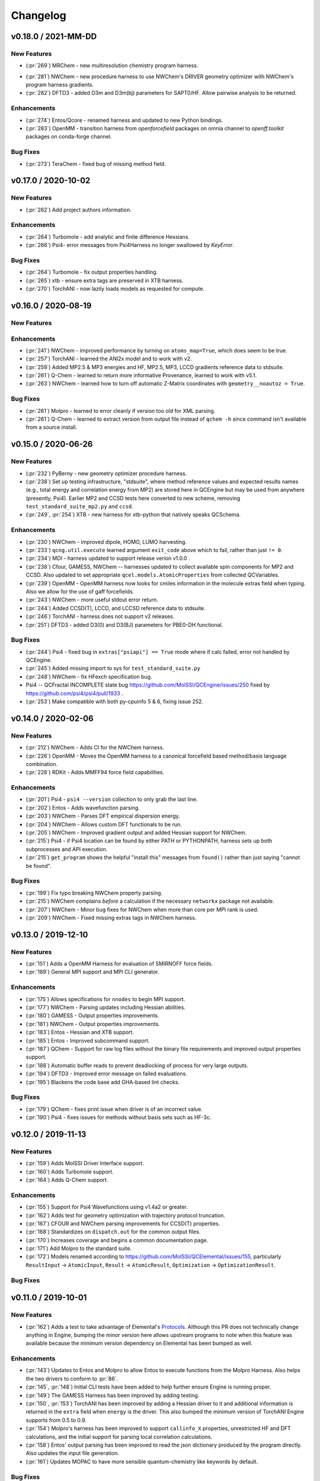 Changelog
=========

.. vX.Y.0 / 2021-MM-DD
.. --------------------
..
.. New Features
.. ++++++++++++
..
.. Enhancements
.. ++++++++++++
..
.. Bug Fixes
.. +++++++++


v0.18.0 / 2021-MM-DD
--------------------

New Features
++++++++++++
.. - (:pr:`206`) OptKing - new procedure harness for OptKing optimizer.
- (:pr:`269`) MRChem - new multiresolution chemistry program harness.
.. - (:pr:`277`) ADCC - new program harness for ADC-connect. (Requires Psi4 for SCF.)
.. - (:pr:`278`) gCP - new program harness for geometric counterpoise.
.. - (:pr:`280`) Add framework to register identifying known outfile errors, modify input schema, and rerun.
- (:pr:`281`) NWChem - new procedure harness to use NWChem's DRIVER geometry optimizer with NWChem's program harness gradients.
- (:pr:`282`) DFTD3 - added D3m and D3m(bj) parameters for SAPT0/HF. Allow pairwise analysis to be returned.
.. - (:pr:`xxx`) TeraChem - new harness for "Server Mode".

Enhancements
++++++++++++
- (:pr:`274`) Entos/Qcore - renamed harness and updated to new Python bindings.
- (:pr:`283`) OpenMM - transition harness from `openforcefield` packages on omnia channel to `openff.toolkit` packages on conda-forge channel.
.. - (:pr:`286`) CI - moves from Travis-CI to GHA for open-source testing.

Bug Fixes
+++++++++
- (:pr:`273`) TeraChem - fixed bug of missing method field.


v0.17.0 / 2020-10-02
--------------------

New Features
++++++++++++
- (:pr:`262`) Add project authors information.

Enhancements
++++++++++++
- (:pr:`264`) Turbomole - add analytic and finite difference Hessians.
- (:pr:`266`) Psi4- error messages from Psi4Harness no longer swallowed by `KeyError`.

Bug Fixes
+++++++++
- (:pr:`264`) Turbomole - fix output properties handling.
- (:pr:`265`) xtb - ensure extra tags are preserved in XTB harness.
- (:pr:`270`) TorchANI - now lazily loads models as requested for compute.


v0.16.0 / 2020-08-19
--------------------

New Features
++++++++++++

Enhancements
++++++++++++
- (:pr:`241`) NWChem - improved performance by turning on ``atoms_map=True``, which does seem to be true.
- (:pr:`257`) TorchANI - learned the ANI2x model and to work with v2.
- (:pr:`259`) Added MP2.5 & MP3 energies and HF, MP2.5, MP3, LCCD gradients reference data to stdsuite.
- (:pr:`261`) Q-Chem - learned to return more informative Provenance, learned to work with v5.1.
- (:pr:`263`) NWChem - learned how to turn off automatic Z-Matrix coordinates with ``geometry__noautoz = True``.

Bug Fixes
+++++++++
- (:pr:`261`) Molpro - learned to error cleanly if version too old for XML parsing.
- (:pr:`261`) Q-Chem - learned to extract version from output file instead of ``qchem -h`` since command isn't available
  from a source install.


v0.15.0 / 2020-06-26
--------------------

New Features
++++++++++++
- (:pr:`232`) PyBerny - new geometry optimizer procedure harness.
- (:pr:`238`) Set up testing infrastructure, "stdsuite", where method reference values and expected results names (e.g.,
  total energy and correlation energy from MP2) are stored here in QCEngine but may be used from anywhere (presently,
  Psi4). Earlier MP2 and CCSD tests here converted to new scheme, removing ``test_standard_suite_mp2.py`` and ``ccsd``.
- (:pr:`249`, :pr:`254`) XTB - new harness for xtb-python that natively speaks QCSchema.

Enhancements
++++++++++++
- (:pr:`230`) NWChem - improved dipole, HOMO, LUMO harvesting.
- (:pr:`233`) ``qcng.util.execute`` learned argument ``exit_code`` above which to fail, rather than just ``!= 0``.
- (:pr:`234`) MDI - harness updated to support release verion v1.0.0 .
- (:pr:`238`) Cfour, GAMESS, NWChem -- harnesses updated to collect available spin components for MP2 and CCSD.
  Also updated to set appropriate ``qcel.models.AtomicProperties`` from collected QCVariables.
- (:pr:`239`) OpenMM - OpenMM harness now looks for cmiles information in the
  molecule extras field when typing. Also we allow for the use of gaff
  forcefields.
- (:pr:`243`) NWChem - more useful stdout error return.
- (:pr:`244`) Added CCSD(T), LCCD, and LCCSD reference data to stdsuite.
- (:pr:`246`) TorchANI - harness does not support v2 releases.
- (:pr:`251`) DFTD3 - added D3(0) and D3(BJ) parameters for PBE0-DH functional.

Bug Fixes
+++++++++
- (:pr:`244`) Psi4 - fixed bug in ``extras["psiapi"] == True`` mode where if calc failed, error not handled by QCEngine.
- (:pr:`245`) Added missing import to sys for ``test_standard_suite.py``
- (:pr:`248`) NWChem - fix HFexch specification bug.
- Psi4 -- QCFractal INCOMPLETE state bug https://github.com/MolSSI/QCEngine/issues/250 fixed by https://github.com/psi4/psi4/pull/1933 .
- (:pr:`253`) Make compatible with both py-cpuinfo 5 & 6, fixing issue 252.


v0.14.0 / 2020-02-06
--------------------

New Features
++++++++++++
- (:pr:`212`) NWChem - Adds CI for the NWChem harness.
- (:pr:`226`) OpenMM - Moves the OpenMM harness to a canonical forcefield based method/basis language combination.
- (:pr:`228`) RDKit - Adds MMFF94 force field capabilities.

Enhancements
++++++++++++
- (:pr:`201`) Psi4 - ``psi4 --version`` collection to only grab the last line.
- (:pr:`202`) Entos - Adds wavefunction parsing.
- (:pr:`203`) NWChem - Parses DFT empirical dispersion energy.
- (:pr:`204`) NWChem - Allows custom DFT functionals to be run.
- (:pr:`205`) NWChem - Improved gradient output and added Hessian support for NWChem.
- (:pr:`215`) Psi4 - if Psi4 location can be found by either PATH or PYTHONPATH, harness sets up both subprocesses and API execution.
- (:pr:`215`) ``get_program`` shows the helpful "install this" messages from ``found()`` rather than just saying "cannot be found".

Bug Fixes
+++++++++
- (:pr:`199`) Fix typo breaking NWChem property parsing.
- (:pr:`215`) NWChem complains *before* a calculation if the necessary ``networkx`` package not available.
- (:pr:`207`) NWChem - Minor bug fixes for NWChem when more than core per MPI rank is used.
- (:pr:`209`) NWChem - Fixed missing extras tags in NWChem harness.


v0.13.0 / 2019-12-10
--------------------

New Features
++++++++++++
- (:pr:`151`) Adds a OpenMM Harness for evaluation of SMIRNOFF force fields.
- (:pr:`189`) General MPI support and MPI CLI generator.

Enhancements
++++++++++++
- (:pr:`175`) Allows specifications for ``nnodes`` to begin MPI support.
- (:pr:`177`) NWChem - Parsing updates including Hessian abilities.
- (:pr:`180`) GAMESS - Output properties improvements.
- (:pr:`181`) NWChem - Output properties improvements.
- (:pr:`183`) Entos - Hessian and XTB support.
- (:pr:`185`) Entos - Improved subcommand support.
- (:pr:`187`) QChem - Support for raw log files without the binary file requirements and improved output properties support.
- (:pr:`188`) Automatic buffer reads to prevent deadlocking of process for very large outputs.
- (:pr:`194`) DFTD3 - Improved error message on failed evaluations.
- (:pr:`195`) Blackens the code base add GHA-based lint checks.

Bug Fixes
+++++++++
- (:pr:`179`) QChem - fixes print issue when driver is of an incorrect value.
- (:pr:`190`) Psi4 - fixes issues for methods without basis sets such as HF-3c.

v0.12.0 / 2019-11-13
--------------------

New Features
++++++++++++

- (:pr:`159`) Adds MolSSI Driver Interface support.
- (:pr:`160`) Adds Turbomole support.
- (:pr:`164`) Adds Q-Chem support.

Enhancements
++++++++++++

- (:pr:`155`) Support for Psi4 Wavefunctions using v1.4a2 or greater.
- (:pr:`162`) Adds test for geometry optimization with trajectory protocol truncation.
- (:pr:`167`) CFOUR and NWChem parsing improvements for CCSD(T) properties.
- (:pr:`168`) Standardizes on ``dispatch.out`` for the common output files.
- (:pr:`170`) Increases coverage and begins a common documentation page.
- (:pr:`171`) Add Molpro to the standard suite.
- (:pr:`172`) Models renamed according to https://github.com/MolSSI/QCElemental/issues/155, particularly ``ResultInput`` -> ``AtomicInput``, ``Result`` -> ``AtomicResult``, ``Optimization`` -> ``OptimizationResult``.

Bug Fixes
+++++++++


v0.11.0 / 2019-10-01
--------------------

New Features
++++++++++++

- (:pr:`162`) Adds a test to take advantage of Elemental's `Protocols <https://github.com/MolSSI/QCElemental/pull/140>`_.
  Although this PR does not technically change anything in Engine, bumping the minor version here allows
  upstream programs to note when this feature was available because the minimum version dependency on Elemental
  has been bumped as well.


Enhancements
++++++++++++

- (:pr:`143`) Updates to Entos and Molpro to allow Entos to execute functions from the Molpro Harness. Also helps
  the two drivers to conform to :pr:`86`.
- (:pr:`145`, :pr:`148`) Initial CLI tests have been added to help further ensure Engine is running proper.
- (:pr:`149`) The GAMESS Harness has been improved by adding testing.
- (:pr:`150`, :pr:`153`) TorchANI has been improved by adding a Hessian driver to it and additional information
  is returned in the ``extra`` field when ``energy`` is the driver.
  This also bumped the minimum version of TorchANI Engine supports from 0.5 to 0.9.
- (:pr:`154`) Molpro's harness has been improved to support ``callinfo_X`` properties, unrestricted HF and DFT
  calculations, and the initial support for parsing local correlation calculations.
- (:pr:`158`) Entos' output parsing has been improved to read the json dictionary produced by the program
  directly. Also updates the input file generation.
- (:pr:`161`) Updates MOPAC to have more sensible quantum-chemistry like keywords by default.

Bug Fixes
+++++++++
- (:pr:`156`) Fixed a compatibility bug in specific version of Intel-OpenMP by skipping version
  2019.5-281.
- (:pr:`161`) Improved error handling in MOPAC if the execution was incorrect.


v0.10.0 / 2019-08-25
--------------------

New Features
++++++++++++

- (:pr:`132`) Expands CLI for ``info``, ``run``, and ``run-procedure`` options.
- (:pr:`137`) A new CI pipeline through Azure has been developed which uses custom, private Docker images
  to house non-public code which will enable us to test Engine through integrated CI on these codes securely.
- (:pr:`140`) GAMESS, CFOUR, NWChem preliminary implementations.

Enhancements
++++++++++++

- (:pr:`138`) Documentation on Azure triggers.
- (:pr:`139`) Overhauls install documentation and clearly defines dev install vs production installs.



v0.9.0 / 2019-08-14
-------------------

New Features
++++++++++++

- (:pr:`120`) Engine now takes advantage of Elemental's new Msgpack serialization option for Models. Serialization
  defaults to msgpack when available (``conda install msgpack-python [-c conda-forge]``), falling back to JSON
  otherwise. This results in substantial speedups for both serialization and deserialization actions and should be a
  transparent replacement for users within Engine and Elemental themselves.

Enhancements
++++++++++++

- (:pr:`112`) The ``MolproHarness`` has been updated to handle DFT and CCSD(T) energies and gradients.
- (:pr:`116`) An environment context manager has been added to catch NumPy style parallelization with Python functions.
- (:pr:`117`) MOPAC and DFTD3 can now accept an ``extras`` field which can pass around additional
  data, conforming to the rest of the Harnesses.
- (:pr:`119`) Small visual improvements to the docs have been made.
- (:pr:`120`) Lists inside models are now generally converted to numpy arrays for internal storage to maximize the
  benefit of the new Msgpack feature from Elemental.
- (:pr:`133`) The GAMESS Harness now collects the CCSD as part of its output.

Bug Fixes
+++++++++

- (:pr:`127`) Removed unused imports from the NWChem Harvester module.
- (:pr:`129`) Missing type hints from the ``MolproHarness`` have been added.
- (:pr:`131`) A code formatting redundancy in the GAMESS input file parser has been removed.

v0.8.2 / 2019-07-25
-------------------

Bug Fixes
+++++++++

- (:pr:`114`) Make compute and compute_procedure not have required kwargs while debugging
  a Fractal serialization issue. This is intended to be a temporary change and likely reverted
  in a later release

v0.8.1 / 2019-07-22
-------------------

Enhancements
++++++++++++

- (:pr:`110`) Psi4's auto-retry exception handlers now catch more classes of random errors

Bug Fixes
+++++++++

- (:pr:`109`) Geometric auto-retry settings now correctly propagate through the base code.

v0.8.0 / 2019-07-19
-------------------

New Features
++++++++++++

- (:pr:`95`, :pr:`96`, :pr:`97`, and :pr:`98`) The NWChem interface from QCDB has been added.
  Thanks to @vivacebelles and @jygrace for this addition!
- (:pr:`100`) The MOPAC interface has now been added to QCEngine thanks help to from @godotalgorithm.

Enhancements
++++++++++++

- (:pr:`94`) The gradient and molecule parsed from a GAMESS calculation output file are now returned in ``parse_output``
- (:pr:`101`) Enabled extra files in TeraChem scratch folder to be requested by users, collected after program
  execution, and recorded in the ``Result`` object as extras.
- (:pr:`103`) Random errors can now be retried a finite, controllable number of times (current default is zero retries).
  Geometry optimizations automatically set retries to 2. This only impacts errors which are categorized as
  ``RandomError`` by QCEngine and all other errors are raised as normal.

Bug Fixes
+++++++++

- (:pr:`99`) QCEngine now manages an explicit folder for each Psi4 job to write into and passes the scratch directory
  via ``-s`` command line. This resolves a key mismatch which could cause an error.
- (:pr:`102`) DFTD3 errors are now correctly returned as a ``FailedOperation`` instead of a raw ``dict``.


v0.7.1 / 2019-06-18
-------------------

Bug Fixes
+++++++++

- (:pr:`92`) Added an ``__init__.py`` file to the ``programs/tests`` directory so they are correctly bundled with the
  package.


v0.7.0 / 2019-06-17
-------------------

Breaking Changes
++++++++++++++++

- (:pr:`85`) The resource file ``programs.dftd3.dashparam.py`` has relocated and renamed to
  ``programs.empirical_dispersion_resources.py``.
- (:pr:`89`) Function ``util.execute`` forgot str argument ``scratch_location`` and learned ``scratch_directory`` in
  the same role of existing directory within which temporary directories are created and cleaned up. Non-user-facing
  function ``util.scratch_directory`` renamed to ``util.temporary_directory``.

New Features
++++++++++++

- (:pr:`60`) WIP: QCEngine interface to GAMESS can run the program (after light editing of rungms)
  and parse selected output (HF, CC, FCI) into QCSchema.
- (:pr:`73`) WIP: QCEngine interface to CFOUR can run the program and parse a variety of output into QCSchema.
- (:pr:`59`, :pr:`71`, :pr:`75`, :pr:`76`, :pr:`78`, :pr:`88`) Molpro improvements: Molpro can be run by QCEngine; and
  the input generator and output parser now supports CCSD energy and gradient calculations. Large thanks to
  @sjrl for many of the improvements
- (:pr:`69`) Custom Exceptions have been added to QCEngine's returns which will make parsing and
  diagnosing them easier and more programmatic for codes which invoke QCEngine. Thanks to @dgasmith for implementation.
- (:pr:`82`) QCEngine interface to entos can create input files (dft energy and gradients), run the program,
  and parse the output.
- (:pr:`85`) MP2D interface switched to upstream repo (https://github.com/Chandemonium/MP2D v1.1) and now produces
  correct analytic gradients.

Enhancements
++++++++++++

- (:pr:`62`, :pr:`67`, :pr:`83`) A large block of TeraChem improvements thanks to @ffangliu contributions.
  Changed the input parser to call qcelemental to_string method with bohr unit, improved output of parser to turn stdout
  into Result, and modified how version is parsed.
- (:pr:`63`) QCEngine functions ``util.which``, ``util.which_version``, ``util.parse_version``, and
  ``util.safe_version`` removed after migrating to QCElemental.
- (:pr:`65`) Torchani can now handle the ANI1-x and ANI1-ccx models. Credit to @dgasmith for implementation
- (:pr:`74`) Removes caching and reduces pytorch overhead from Travis CI. Credit to @dgasmith for implementation
- (:pr:`77`) Rename ``ProgramExecutor`` to ``ProgramHarness`` and ``BaseProcedure`` to ``ProcedureHarness``.
- (:pr:`77`) Function ``util.execute(..., outfiles=[])`` learned to collect output files matching a globbed filename.
- (:pr:`81`) Function ``util.execute`` learned list argument ``as_binary`` to handle input or output
  files as binary rather than string.
- (:pr:`81`) Function ``util.execute`` learned bool argument ``scratch_exist_ok`` to run in a preexisting directory.
  This is handy for stringing together execute calls.
- (:pr:`84`) Function ``util.execute`` learned str argument ``scratch_suffix`` to identify temp dictionaries for debugging.
- (:pr:`90`) DFTD3 now supports preliminary parameters for zero and Becke-Johnson damping to use with SAPT0-D

Bug Fixes
+++++++++

- (:pr:`80`) Fix "psi4:qcvars" handling for older Psi4 versions.


v0.6.4 / 2019-03-21
-------------------

Bug Fixes
+++++++++

- (:pr:`54`) Psi4's Engine implementation now checks its key words in a case insensitive way to give the same value
  whether you called Psi4 or Engine to do the compute.
- (:pr:`55`) Fixed an error handling routine in Engine to match Psi4.
- (:pr:`56`) Complex inputs are now handled better through Psi4's wrapper which caused Engine to hang while trying
  to write to ``stdout``.


v0.6.3 / 2019-03-15
-------------------

New Features
++++++++++++

- (:pr:`28`) TeraChem is now a registered executor in Engine! Thanks to @ffangliu for implementing.
- (:pr:`46`) MP2D is now a registered executor in Engine! Thanks to @loriab for implementing.

Enhancements
++++++++++++

- (:pr:`46`) ``dftd3``'s workings received an overhaul. The ``mol`` keyword has been replaced with ``dtype=2``,
  full Psi4 support is now provided, and an MP2D interface has been added.

Bug Fixes
+++++++++

- (:pr:`50` and :pr:`51`) Executing Psi4 on a single node with multiprocessing is more stable because Psi4 temps are
  moved to scratch directories. This behavior is now better documented with an example as well.
- (:pr:`52`) Psi4 calls are now executed through the ``subprocess`` module to prevent possible multiprocessing issues
  and memory leak after thousands of runs. A trade off is this adds about 0.5 seconds to task start-up, but its safe.
  A future Psi4 release will correct this issue and the change can be reverted.


v0.6.2 / 2019-03-07
-------------------

Enhancements
++++++++++++

- (:pr:`38` and :pr:`39`) Documentation now pulls from the custom QC Archive Sphinx Theme, but can fall back to the standard
  RTD theme. This allows all docs across QCA to appear consistent with each other.
- (:pr:`43`) Added a base model for all ``Procedure`` objects to derive from. This allows
  procedures' interactions with compute programs to be more unified. This PR also ensured
  GeomeTRIC provides Provenance information.

Bug Fixes
+++++++++
- (:pr:`40`) This PR improved numerous back-end and testing quality of life aspects.
  Fixed ``setup.py`` to call ``pytest`` instead of ``unittest`` when running tests on install.
  Some conda packages for Travis-CI are cached to reduce the download time of the larger computation codes.
  Psi4 is now pinned to the 1.3 version to fix build-level pin of libint.
  Conda-build recipe removed to avoid possible confusion for everyone who isn't a Conda-Forge
  recipe maintainer. Tests now rely exclusively on the ``conda env`` setups.


v0.6.1 / 2019-02-20
-------------------

Bug Fixes
+++++++++

- (:pr:`37`) Fixed an issue where RDKit methods were not case agnostic.

v0.6.0 / 2019-02-28
-------------------

Breaking Changes
++++++++++++++++

- (:pr:`36`) **breaking change** Model objects are returned by default rather than a dictionary.

New Features
++++++++++++

- (:pr:`18`) Add the ``dftd3`` program to available computers.
- (:pr:`29`) Adds preliminary support for the ``Molpro`` compute engine.
- (:pr:`31`) Moves all computation to ``ProgramExecutor`` to allow for a more flexible input generation, execution, output parsing interface.
- (:pr:`32`) Adds a general ``execute`` process which safely runs subprocess jobs.

Enhancements
++++++++++++

- (:pr:`33`) Moves the ``dftd3`` executor to the new ``ProgramExecutor`` interface.
- (:pr:`34`) Updates models to the more strict QCElemental v0.3.0 model classes.
- (:pr:`35`) Updates CI to avoid pulling CUDA libraries for ``torchani``.
- (:pr:`36`) First pass at documentation.


v0.5.2 / 2019-02-13
-------------------

Enhancements
++++++++++++

- (:pr:`24`) Improves load times dramatically by delaying imports and cpuutils.
- (:pr:`25`) Code base linting.
- (:pr:`30`) Ensures Psi4 output is already returned and Pydantic v0.20+ changes.

v0.5.1 / 2019-01-29
-------------------

Enhancements
++++++++++++

- (:pr:`22`) Compute results are now returned as a dict of Python Primals which have
  been serialized-deserialized through Pydantic instead of returning un-processed Python objects
  or json-compatible string.

v0.5.0 / 2019-01-28
-------------------

New Features
++++++++++++

- (:pr:`8`) Adds the TorchANI program for ANI-1 like energies and potentials.
- (:pr:`16`) Adds QCElemental models based off QCSchema to QCEngine for both validation and object-based manipulation of input and output data.

Enhancements
++++++++++++

- (:pr:`14`) Migrates option to Pydantic objects for validation and creation.
- (:pr:`14`) Introduces NodeDescriptor (for individual node description) and JobConfig (individual job configuration) objects.
- (:pr:`17`) NodeDescriptor overhauled to work better with Parsl/Balsam/Dask/etc.
